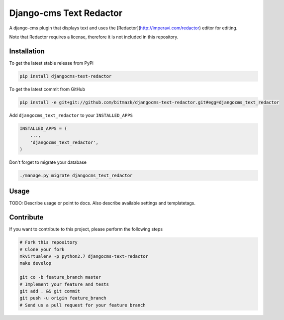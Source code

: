 Django-cms Text Redactor
========================

A django-cms plugin that displays text and uses the
[Redactor](http://imperavi.com/redactor) editor for editing.

Note that Redactor requires a license, therefore it is not included in this
repository.


Installation
------------

To get the latest stable release from PyPi

.. code-block:: bash

    pip install djangocms-text-redactor

To get the latest commit from GitHub

.. code-block:: bash

    pip install -e git+git://github.com/bitmazk/djangocms-text-redactor.git#egg=djangocms_text_redactor

Add ``djangocms_text_redactor`` to your ``INSTALLED_APPS``

.. code-block:: python

    INSTALLED_APPS = (
        ...,
        'djangocms_text_redactor',
    )

Don't forget to migrate your database

.. code-block:: bash

    ./manage.py migrate djangocms_text_redactor


Usage
-----

TODO: Describe usage or point to docs. Also describe available settings and
templatetags.


Contribute
----------

If you want to contribute to this project, please perform the following steps

.. code-block:: bash

    # Fork this repository
    # Clone your fork
    mkvirtualenv -p python2.7 djangocms-text-redactor
    make develop

    git co -b feature_branch master
    # Implement your feature and tests
    git add . && git commit
    git push -u origin feature_branch
    # Send us a pull request for your feature branch
